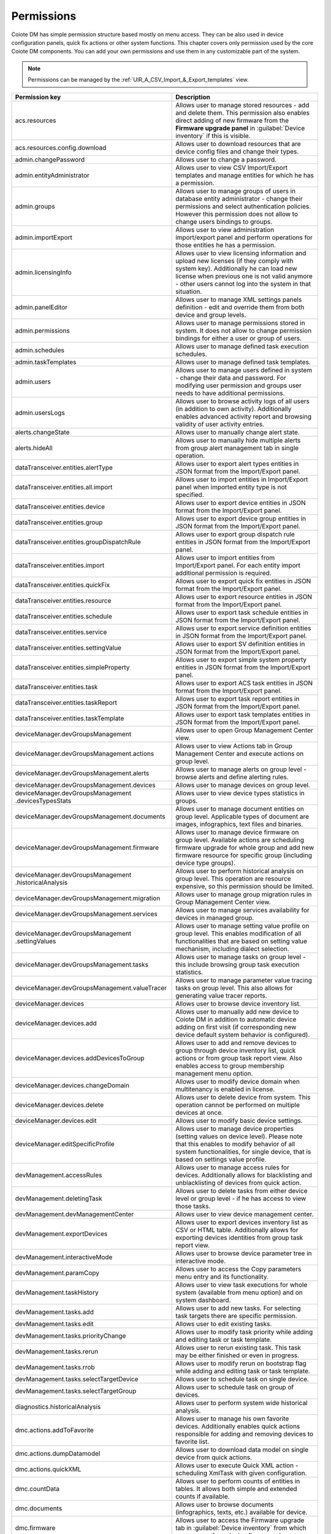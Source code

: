 .. |zws| unicode:: 0x200B .. zero width space
   :trim:

.. _Permissions:


===========
Permissions
===========

Coiote DM has simple permission structure based mostly on menu access. They can be also used in device configuration panels, quick fix actions or other system functions. This chapter covers only permission used by the core Coiote DM components. You can add your own permissions and use them in any customizable part of the system.

.. note:: Permissions can be managed by the :ref:`UIR_A_CSV_Import_&_Export_templates` view.

+--------------------------------------------------------------------+---------------------------------------------------------------------------------------------+
| Permission key                                                     | Description                                                                                 |
+====================================================================+=============================================================================================+
| acs |zws| .resources                                               | Allows user to manage stored resources - add and delete                                     |
|                                                                    | them. This permission also enables direct adding of new                                     |
|                                                                    | firmware from the **Firmware upgrade panel** in :guilabel:`Device inventory` if this        |
|                                                                    | is visible.                                                                                 |
+--------------------------------------------------------------------+---------------------------------------------------------------------------------------------+
| acs |zws| .resources |zws| .config |zws| .download                 | Allows user to download resources that are device config                                    |
|                                                                    | files and change their types.                                                               |
+--------------------------------------------------------------------+---------------------------------------------------------------------------------------------+
| admin |zws| .changePassword                                        | Allows user to change a password.                                                           |
+--------------------------------------------------------------------+---------------------------------------------------------------------------------------------+
| admin |zws| .entityAdministrator                                   | Allows user to view CSV Import/Export templates and manage                                  |
|                                                                    | entities for which he has a permission.                                                     |
+--------------------------------------------------------------------+---------------------------------------------------------------------------------------------+
| admin |zws| .groups                                                | Allows user to manage groups of users in database entity                                    |
|                                                                    | administrator - change their permissions and select                                         |
|                                                                    | authentication policies. However this permission does                                       |
|                                                                    | not allow to change users bindings to groups.                                               |
+--------------------------------------------------------------------+---------------------------------------------------------------------------------------------+
| admin |zws| .importExport                                          | Allows user to view administration import/export panel and                                  |
|                                                                    | perform operations for those entities he has a permission.                                  |
+--------------------------------------------------------------------+---------------------------------------------------------------------------------------------+
| admin |zws| .licensingInfo                                         | Allows user to view licensing information and upload new licenses                           |
|                                                                    | (if they comply with system key). Additionally he can load new                              |
|                                                                    | license when previous one is not valid anymore - other users                                |
|                                                                    | cannot log into the system in that situation.                                               |
+--------------------------------------------------------------------+---------------------------------------------------------------------------------------------+
| admin |zws| .panelEditor                                           | Allows user to manage XML settings panels definition - edit and                             |
|                                                                    | override them from both device and group levels.                                            |
+--------------------------------------------------------------------+---------------------------------------------------------------------------------------------+
| admin |zws| .permissions                                           | Allows user to manage permissions stored in system. It does not                             |
|                                                                    | allow to change permission bindings for either a user or group                              |
|                                                                    | of users.                                                                                   |
+--------------------------------------------------------------------+---------------------------------------------------------------------------------------------+
| admin |zws| .schedules                                             | Allows user to manage defined task execution schedules.                                     |
+--------------------------------------------------------------------+---------------------------------------------------------------------------------------------+
| admin |zws| .taskTemplates                                         | Allows user to manage defined task templates.                                               |
+--------------------------------------------------------------------+---------------------------------------------------------------------------------------------+
| admin |zws| .users                                                 | Allows user to manage users defined in system - change their                                |
|                                                                    | data and password. For modifying user permission and groups                                 |
|                                                                    | user needs to have additional permissions.                                                  |
+--------------------------------------------------------------------+---------------------------------------------------------------------------------------------+
| admin |zws| .usersLogs                                             | Allows user to browse activity logs of all users (in addition to                            |
|                                                                    | own activity). Additionally enables advanced activity report                                |
|                                                                    | and browsing validity of user activity entries.                                             |
+--------------------------------------------------------------------+---------------------------------------------------------------------------------------------+
| alerts |zws| .changeState                                          | Allows user to manually change alert state.                                                 |
+--------------------------------------------------------------------+---------------------------------------------------------------------------------------------+
| alerts |zws| .hideAll                                              | Allows user to manually hide multiple alerts from group                                     |
|                                                                    | alert management tab in single operation.                                                   |
+--------------------------------------------------------------------+---------------------------------------------------------------------------------------------+
| dataTransceiver |zws| .entities |zws| .alertType                   | Allows user to export alert types entities in JSON format                                   |
|                                                                    | from the Import/Export panel.                                                               |
+--------------------------------------------------------------------+---------------------------------------------------------------------------------------------+
| dataTransceiver |zws| .entities |zws| .all |zws| .import           | Allows user to import entities in Import/Export panel when                                  |
|                                                                    | imported entity type is not specified.                                                      |
+--------------------------------------------------------------------+---------------------------------------------------------------------------------------------+
| dataTransceiver |zws| .entities |zws| .device                      | Allows user to export device entities in JSON format from                                   |
|                                                                    | the Import/Export panel.                                                                    |
+--------------------------------------------------------------------+---------------------------------------------------------------------------------------------+
| dataTransceiver |zws| .entities |zws| .group                       | Allows user to export device group entities in JSON format                                  |
|                                                                    | from the Import/Export panel.                                                               |
+--------------------------------------------------------------------+---------------------------------------------------------------------------------------------+
| dataTransceiver |zws| .entities |zws| .groupDispatchRule           | Allows user to export group dispatch rule entities in JSON                                  |
|                                                                    | format from the Import/Export panel.                                                        |
+--------------------------------------------------------------------+---------------------------------------------------------------------------------------------+
| dataTransceiver |zws| .entities |zws| .import                      | Allows user to import entities from Import/Export panel.                                    |
|                                                                    | For each entity import additional permission is required.                                   |
+--------------------------------------------------------------------+---------------------------------------------------------------------------------------------+
| dataTransceiver |zws| .entities |zws| .quickFix                    | Allows user to export quick fix entities in JSON format                                     |
|                                                                    | from the Import/Export panel.                                                               |
+--------------------------------------------------------------------+---------------------------------------------------------------------------------------------+
| dataTransceiver |zws| .entities |zws| .resource                    | Allows user to export resource entities in JSON format                                      |
|                                                                    | from the Import/Export panel.                                                               |
+--------------------------------------------------------------------+---------------------------------------------------------------------------------------------+
| dataTransceiver |zws| .entities |zws| .schedule                    | Allows user to export task schedule entities in JSON                                        |
|                                                                    | format from the Import/Export panel.                                                        |
+--------------------------------------------------------------------+---------------------------------------------------------------------------------------------+
| dataTransceiver |zws| .entities |zws| .service                     | Allows user to export service definition entities in                                        |
|                                                                    | JSON format from the Import/Export panel.                                                   |
+--------------------------------------------------------------------+---------------------------------------------------------------------------------------------+
| dataTransceiver |zws| .entities |zws| .settingValue                | Allows user to export SV definition entities in JSON                                        |
|                                                                    | format from the Import/Export panel.                                                        |
+--------------------------------------------------------------------+---------------------------------------------------------------------------------------------+
| dataTransceiver |zws| .entities |zws| .simpleProperty              | Allows user to export simple system property entities in                                    |
|                                                                    | JSON format from the Import/Export panel.                                                   |
+--------------------------------------------------------------------+---------------------------------------------------------------------------------------------+
| dataTransceiver |zws| .entities |zws| .task                        | Allows user to export ACS task entities in JSON format                                      |
|                                                                    | from the Import/Export panel.                                                               |
+--------------------------------------------------------------------+---------------------------------------------------------------------------------------------+
| dataTransceiver |zws| .entities |zws| .taskReport                  | Allows user to export task report entities in JSON                                          |
|                                                                    | format from the Import/Export panel.                                                        |
+--------------------------------------------------------------------+---------------------------------------------------------------------------------------------+
| dataTransceiver |zws| .entities |zws| .taskTemplate                | Allows user to export task templates entities in JSON                                       |
|                                                                    | format from the Import/Export panel.                                                        |
+--------------------------------------------------------------------+---------------------------------------------------------------------------------------------+
| deviceManager |zws| .devGroupsManagement                           | Allows user to open Group Management Center view.                                           |
+--------------------------------------------------------------------+---------------------------------------------------------------------------------------------+
| deviceManager |zws| .devGroupsManagement |zws| .actions            | Allows user to view Actions tab in Group Management                                         |
|                                                                    | Center and execute actions on group level.                                                  |
+--------------------------------------------------------------------+---------------------------------------------------------------------------------------------+
| deviceManager |zws| .devGroupsManagement |zws| .alerts             | Allows user to manage alerts on group level -                                               |
|                                                                    | browse alerts and define alerting rules.                                                    |
+--------------------------------------------------------------------+---------------------------------------------------------------------------------------------+
| deviceManager |zws| .devGroupsManagement |zws| .devices            | Allows user to manage devices on group level.                                               |
+--------------------------------------------------------------------+---------------------------------------------------------------------------------------------+
| deviceManager |zws| .devGroupsManagement |zws| .devicesTypesStats  | Allows user to view device types statistics in groups.                                      |
+--------------------------------------------------------------------+---------------------------------------------------------------------------------------------+
| deviceManager |zws| .devGroupsManagement |zws| .documents          | Allows user to manage document entities on group level.                                     |
|                                                                    | Applicable types of document are images, infographics,                                      |
|                                                                    | text files and binaries.                                                                    |
+--------------------------------------------------------------------+---------------------------------------------------------------------------------------------+
| deviceManager |zws| .devGroupsManagement |zws| .firmware           | Allows user to manage device firmware on group level.                                       |
|                                                                    | Available actions are scheduling firmware upgrade for                                       |
|                                                                    | whole group and add new firmware resource for specific                                      |
|                                                                    | group (including device type groups).                                                       |
+--------------------------------------------------------------------+---------------------------------------------------------------------------------------------+
| deviceManager |zws| .devGroupsManagement |zws| .historicalAnalysis | Allows user to perform historical analysis on group                                         |
|                                                                    | level. This operation are resource expensive, so                                            |
|                                                                    | this permission should be limited.                                                          |
+--------------------------------------------------------------------+---------------------------------------------------------------------------------------------+
| deviceManager |zws| .devGroupsManagement |zws| .migration          | Allows user to manage group migration rules in Group                                        |
|                                                                    | Management Center view.                                                                     |
+--------------------------------------------------------------------+---------------------------------------------------------------------------------------------+
| deviceManager |zws| .devGroupsManagement |zws| .services           | Allows user to manage services availability for devices                                     |
|                                                                    | in managed group.                                                                           |
+--------------------------------------------------------------------+---------------------------------------------------------------------------------------------+
| deviceManager |zws| .devGroupsManagement |zws| .settingValues      | Allows user to manage setting value profile on group                                        |
|                                                                    | level. This enables modification of all functionalities                                     |
|                                                                    | that are based on setting value mechanism, including                                        |
|                                                                    | dialect selection.                                                                          |
+--------------------------------------------------------------------+---------------------------------------------------------------------------------------------+
| deviceManager |zws| .devGroupsManagement |zws| .tasks              | Allows user to manage tasks on group level - this                                           |
|                                                                    | include browsing group task execution statistics.                                           |
+--------------------------------------------------------------------+---------------------------------------------------------------------------------------------+
| deviceManager |zws| .devGroupsManagement |zws| .valueTracer        | Allows user to manage parameter value tracing tasks                                         |
|                                                                    | on group level. This also allows for generating value                                       |
|                                                                    | tracer reports.                                                                             |
+--------------------------------------------------------------------+---------------------------------------------------------------------------------------------+
| deviceManager |zws| .devices                                       | Allows user to browse device inventory list.                                                |
+--------------------------------------------------------------------+---------------------------------------------------------------------------------------------+
| deviceManager |zws| .devices |zws| .add                            | Allows user to manually add new device to Coiote DM in                                      |
|                                                                    | addition to automatic device adding on first visit                                          |
|                                                                    | (if corresponding new device default system behavior                                        |
|                                                                    | is configured).                                                                             |
+--------------------------------------------------------------------+---------------------------------------------------------------------------------------------+
| deviceManager |zws| .devices |zws| .addDevicesToGroup              | Allows user to add and remove devices to group through                                      |
|                                                                    | device inventory list, quick actions or from group                                          |
|                                                                    | task report view. Also enables access to group                                              |
|                                                                    | membership management menu option.                                                          |
+--------------------------------------------------------------------+---------------------------------------------------------------------------------------------+
| deviceManager |zws| .devices |zws| .changeDomain                   | Allows user to modify device domain when multitenancy is                                    |
|                                                                    | enabled in license.                                                                         |
+--------------------------------------------------------------------+---------------------------------------------------------------------------------------------+
| deviceManager |zws| .devices |zws| .delete                         | Allows user to delete device from system. This operation                                    |
|                                                                    | cannot be performed on multiple devices at once.                                            |
+--------------------------------------------------------------------+---------------------------------------------------------------------------------------------+
| deviceManager |zws| .devices |zws| .edit                           | Allows user to modify basic device settings.                                                |
+--------------------------------------------------------------------+---------------------------------------------------------------------------------------------+
| deviceManager |zws| .editSpecificProfile                           | Allows user to manage device properties (setting values on                                  |
|                                                                    | device level). Please note that this enables to modify behavior                             |
|                                                                    | of all system functionalities, for single device, that is based                             |
|                                                                    | on settings value profile.                                                                  |
+--------------------------------------------------------------------+---------------------------------------------------------------------------------------------+
| devManagement |zws| .accessRules                                   | Allows user to manage access rules for devices. Additionally                                |
|                                                                    | allows for blacklisting and unblacklisting of devices from                                  |
|                                                                    | quick action.                                                                               |
+--------------------------------------------------------------------+---------------------------------------------------------------------------------------------+
| devManagement |zws| .deletingTask                                  | Allows user to delete tasks from either device level or group level                         |
|                                                                    | - if he has access to view those tasks.                                                     |
+--------------------------------------------------------------------+---------------------------------------------------------------------------------------------+
| devManagement |zws| .devManagementCenter                           | Allows user to view device management center.                                               |
+--------------------------------------------------------------------+---------------------------------------------------------------------------------------------+
| devManagement |zws| .exportDevices                                 | Allows user to export devices inventory list as CSV or HTML                                 |
|                                                                    | table. Additionally allows for exporting devices identities from                            |
|                                                                    | group task report view.                                                                     |
+--------------------------------------------------------------------+---------------------------------------------------------------------------------------------+
| devManagement |zws| .interactiveMode                               | Allows user to browse device parameter tree in interactive mode.                            |
+--------------------------------------------------------------------+---------------------------------------------------------------------------------------------+
| devManagement |zws| .paramCopy                                     | Allows user to access the Copy parameters menu entry and its                                |
|                                                                    | functionality.                                                                              |
+--------------------------------------------------------------------+---------------------------------------------------------------------------------------------+
| devManagement |zws| .taskHistory                                   | Allows user to view task executions for whole system (available                             |
|                                                                    | from menu option) and on system dashboard.                                                  |
+--------------------------------------------------------------------+---------------------------------------------------------------------------------------------+
| devManagement |zws| .tasks |zws| .add                              | Allows user to add new tasks. For selecting task targets there                              |
|                                                                    | are specific permission.                                                                    |
+--------------------------------------------------------------------+---------------------------------------------------------------------------------------------+
| devManagement |zws| .tasks |zws| .edit                             | Allows user to edit existing tasks.                                                         |
+--------------------------------------------------------------------+---------------------------------------------------------------------------------------------+
| devManagement |zws| .tasks |zws| .priorityChange                   | Allows user to modify task priority while adding and editing task                           |
|                                                                    | or task template.                                                                           |
+--------------------------------------------------------------------+---------------------------------------------------------------------------------------------+
| devManagement |zws| .tasks |zws| .rerun                            | Allows user to rerun existing task. This task may be either                                 |
|                                                                    | finished or even in progress.                                                               |
+--------------------------------------------------------------------+---------------------------------------------------------------------------------------------+
| devManagement |zws| .tasks |zws| .rrob                             | Allows user to modify rerun on bootstrap flag while adding                                  |
|                                                                    | and editing task or task template.                                                          |
+--------------------------------------------------------------------+---------------------------------------------------------------------------------------------+
| devManagement |zws| .tasks |zws| .selectTargetDevice               | Allows user to schedule task on single device.                                              |
+--------------------------------------------------------------------+---------------------------------------------------------------------------------------------+
| devManagement |zws| .tasks |zws| .selectTargetGroup                | Allows user to schedule task on group of devices.                                           |
+--------------------------------------------------------------------+---------------------------------------------------------------------------------------------+
| diagnostics |zws| .historicalAnalysis                              | Allows user to perform system wide historical analysis.                                     |
+--------------------------------------------------------------------+---------------------------------------------------------------------------------------------+
| dmc |zws| .actions |zws| .addToFavorite                            | Allows user to manage his own favorite devices. Additionally                                |
|                                                                    | enables quick actions responsible for adding and removing                                   |
|                                                                    | devices to favorite list.                                                                   |
+--------------------------------------------------------------------+---------------------------------------------------------------------------------------------+
| dmc |zws| .actions |zws| .dumpDatamodel                            | Allows user to download data model on single device from quick                              |
|                                                                    | actions.                                                                                    |
+--------------------------------------------------------------------+---------------------------------------------------------------------------------------------+
| dmc |zws| .actions |zws| .quickXML                                 | Allows user to execute Quick XML action - scheduling XmlTask                                |
|                                                                    | with given configuration.                                                                   |
+--------------------------------------------------------------------+---------------------------------------------------------------------------------------------+
| dmc |zws| .countData                                               | Allows user to perform counts of entities in tables. It allows                              |
|                                                                    | both simple and extended counts if available.                                               |
+--------------------------------------------------------------------+---------------------------------------------------------------------------------------------+
| dmc |zws| .documents                                               | Allows user to browse documents (infographics, texts, etc.)                                 |
|                                                                    | available for device.                                                                       |
+--------------------------------------------------------------------+---------------------------------------------------------------------------------------------+
| dmc |zws| .firmware                                                | Allows user to access the Firmware upgrade tab in :guilabel:`Device inventory` from which   |
|                                                                    | user can perform device firmware change.                                                    |
+--------------------------------------------------------------------+---------------------------------------------------------------------------------------------+
| dmc |zws| .fullVersion                                             | Allows user to access full version of :guilabel:`Device inventory`   as well as simplified. |
|                                                                    | Without this permission only :guilabel:`Device inventory` version that is accessible may    |
|                                                                    | be simplified dashboard.                                                                    |
+--------------------------------------------------------------------+---------------------------------------------------------------------------------------------+
| dmc |zws| .general                                                 | Allows user to access device general settings tab in :guilabel:`Device inventory`.          |
+--------------------------------------------------------------------+---------------------------------------------------------------------------------------------+
| dmc |zws| .historicalAnalysis                                      | Allows user to access historical analysis on device level.                                  |
+--------------------------------------------------------------------+---------------------------------------------------------------------------------------------+
| dmc |zws| .logs                                                    | Allows user to access device logs.                                                          |
+--------------------------------------------------------------------+---------------------------------------------------------------------------------------------+
| dmc |zws| .quickDiagnostic                                         | Allows user to access quick diagnostics panel showing basic                                 |
|                                                                    | device info.                                                                                |
+--------------------------------------------------------------------+---------------------------------------------------------------------------------------------+
| dmc |zws| .remoteAdmin                                             | Allows user to browse and modify device parameter tree.                                     |
+--------------------------------------------------------------------+---------------------------------------------------------------------------------------------+
| dmc |zws| .services |zws| .migrate                                 | Allows user to migrate services between devices.                                            |
+--------------------------------------------------------------------+---------------------------------------------------------------------------------------------+
| dmc |zws| .services |zws| .toggle                                  | Allows user to enable services on device level.                                             |
+--------------------------------------------------------------------+---------------------------------------------------------------------------------------------+
| dmc |zws| .services |zws| .configure                               | Allows user to manage services on device level.                                             |
+--------------------------------------------------------------------+---------------------------------------------------------------------------------------------+
| dmc |zws| .settings                                                | Allows user to access device settings tabs. For specific settings                           |
|                                                                    | tab additional permission may be needed.                                                    |
+--------------------------------------------------------------------+---------------------------------------------------------------------------------------------+
| dmc |zws| .tasks                                                   | Allows user to browse device tasks.                                                         |
+--------------------------------------------------------------------+---------------------------------------------------------------------------------------------+
| smg |zws| .help                                                    | Allows user to access Coiote DM context help.                                               |
+--------------------------------------------------------------------+---------------------------------------------------------------------------------------------+
| smg |zws| .password_visible                                        | Allows user to view passwords in UMP. Otherwise                                             |
|                                                                    | password in panels will not be visible and user will                                        |
|                                                                    | be allowed only to modify it (if possible) without                                          |
|                                                                    | knowing current value.                                                                      |
+--------------------------------------------------------------------+---------------------------------------------------------------------------------------------+
| statistics |zws| .visible                                          | Allows user to access Network Operations Center style                                       |
|                                                                    | system statistics panel.                                                                    |
+--------------------------------------------------------------------+---------------------------------------------------------------------------------------------+
| admin.loginMessage                                                 | Allows user to access :menuselection:`Administration --> Terms of Service`.                 |
+--------------------------------------------------------------------+---------------------------------------------------------------------------------------------+
| dataTransceiver.entities.loginMessage                              | Allows user to be able to import and export entities  connected with                        |
|                                                                    | :guilabel:`Terms of Service` from :menuselection:`Administrator --> Import/Export`.         |
+--------------------------------------------------------------------+---------------------------------------------------------------------------------------------+
| devManagement.tasks.advanceToGroup                                 | Allows user to advance a task to a group task.                                              |
+--------------------------------------------------------------------+---------------------------------------------------------------------------------------------+
| devManagement.tasks.copy                                           | Allows user to copy an existing task.                                                       |
+--------------------------------------------------------------------+---------------------------------------------------------------------------------------------+
| devManagement.tasks.pauseOnDevice                                  | Allows user to pause execution of a task on a single device.                                |
+--------------------------------------------------------------------+---------------------------------------------------------------------------------------------+
| devManagement.tasks.pauseOnGroup                                   | Allows user to pause execution of a task on a group of devices.                             |
+--------------------------------------------------------------------+---------------------------------------------------------------------------------------------+
| deviceManager.devGroupsManagement.valueTracer                      | Allows user to view :menuselection:`Device groups --> Value tracking`.                      |
+--------------------------------------------------------------------+---------------------------------------------------------------------------------------------+
| dataTransceiver.entities.csvImportConfiguration                    | Allows user to export CSV import configurations in                                          |
|                                                                    | :menuselection:`Administration --> Import/Export`.                                          |
+--------------------------------------------------------------------+---------------------------------------------------------------------------------------------+
| dmc.settings.groupActionTrigger                                    | Allows user to use the :guilabel:`Group action trigger` menu in :guilabel:`Device actions`. |
+--------------------------------------------------------------------+---------------------------------------------------------------------------------------------+
| admin.extensions.thingworx                                         | Allows user to view the :guilabel:`PTC ThingWorx` panel in :guilabel:`Extensions`.          |
+--------------------------------------------------------------------+---------------------------------------------------------------------------------------------+
| admin.extensions.coiotedo                                          | Allows user to view the :guilabel:`Coiote IoT Data Orchestration` panel in                  |
|                                                                    | :guilabel:`Extensions`.                                                                     |
+--------------------------------------------------------------------+---------------------------------------------------------------------------------------------+
| admin.extensions.custom                                            | Allows user to view :guilabel:`My custom REST template` panel in :guilabel:`Extensions`.    |
+--------------------------------------------------------------------+---------------------------------------------------------------------------------------------+
| dmc.software                                                       | Allows user to access the :guilabel:`LwM2M software` tab in :guilabel:`Device inventory`    |
|                                                                    | where they can manage software of a device.                                                 |
+--------------------------------------------------------------------+---------------------------------------------------------------------------------------------+
| deviceManager.devGroupsManagement.software                         | Allows user to access the :guilabel:`LwM2M software` tab in :guilabel:`Device groups` where |
|                                                                    | they can manage software for a group of devices.                                            |
+--------------------------------------------------------------------+---------------------------------------------------------------------------------------------+
| dmc.firmware                                                       | Allows user to access the :guilabel:`LwM2M firmware` tab in :guilabel:`Device inventory`    |
|                                                                    | where they can change firmware of a device.                                                 |
+--------------------------------------------------------------------+---------------------------------------------------------------------------------------------+
| deviceManager.devGroupsManagement.firmware                         | Allows user to access the :guilabel:`LwM2M firmware` tab in :guilabel:`Device groups` where |
|                                                                    | they can manage firmware for a group of devices.                                            |
+--------------------------------------------------------------------+---------------------------------------------------------------------------------------------+
| dmc.deviceTest.sendEmailReport                                     | Allows user to use the :guilabel:`Submit results` button in                                 |
|                                                                    | :menuselection:`Device inventory --> LwM2M protocol tests`.                                 |
+--------------------------------------------------------------------+---------------------------------------------------------------------------------------------+
| dmc.fotaSota.keepForever                                           | Allows user to select the :guilabel:`Forever` check box for the :guilabel:`Keep file`       |
|                                                                    | option when uploading a firmware or software file in :guilabel:`LwM2M firmware` and         |
|                                                                    | :guilabel:`LwM2M software` tabs.                                                            |
+--------------------------------------------------------------------+---------------------------------------------------------------------------------------------+
| dmc.deviceTest.includeBootstrapTestsUncheck                        | Allows user to deselect the :guilabel:`Add bootstrap tests results to summary` check box in |
|                                                                    | :menuselection:`Device inventory --> LwM2M protocol tests`.                                 |
+--------------------------------------------------------------------+---------------------------------------------------------------------------------------------+
| devManagement.tasks.bloodlineChange                                | Allows user to change bloodlines for tasks and task templates.                              |
+--------------------------------------------------------------------+---------------------------------------------------------------------------------------------+
| smg.logInAsClient                                                  | Allows user to see the :guilabel:`Log in as client` option in the :guilabel:`My account`    |
|                                                                    | list.                                                                                       |
+--------------------------------------------------------------------+---------------------------------------------------------------------------------------------+

.. _REST_API_Permissions:

Coiote DM REST API permissions
------------------------------

+---------------------------------------------------------------------------------------------+--------------------------------------------------------------------------------------------------------------------------------------------------------------------------+
| Permission key                                                                              | Description                                                                                                                                                              |
+=============================================================================================+==========================================================================================================================================================================+
| rest.base.paths.cachedDataModels.GET_deviceId                                               | Allows user to send the *GET /cachedDataModels/{deviceId}* method to get values for device data model parameters.                                                        |
+---------------------------------------------------------------------------------------------+--------------------------------------------------------------------------------------------------------------------------------------------------------------------------+
| rest.base.paths.devices.POST                                                                | Allows user to send the *POST /devices* request to create a new device entity.                                                                                           |
+---------------------------------------------------------------------------------------------+--------------------------------------------------------------------------------------------------------------------------------------------------------------------------+
| rest.base.paths.devices.DELETE_id                                                           | Allows user to send the *DELETE /devices/{id}* request to delete the device identity.                                                                                    |
+---------------------------------------------------------------------------------------------+--------------------------------------------------------------------------------------------------------------------------------------------------------------------------+
| rest.base.paths.devices.GET                                                                 | Allows user to send the *GET /device* request to find the device.                                                                                                        |
+---------------------------------------------------------------------------------------------+--------------------------------------------------------------------------------------------------------------------------------------------------------------------------+
| rest.base.paths.devices.GET_id                                                              | Allows user to send the *GET /devices/{id}* request to get the device by identity.                                                                                       |
+---------------------------------------------------------------------------------------------+--------------------------------------------------------------------------------------------------------------------------------------------------------------------------+
| rest.base.paths.devices.PUT_id                                                              | Allows user to send the *PUT /devices/{id}* request to update the device entity.                                                                                         |
+---------------------------------------------------------------------------------------------+--------------------------------------------------------------------------------------------------------------------------------------------------------------------------+
| rest.base.paths.domains.POST                                                                | Allows user to send the *POST /domains* request to create or update an existing domain.                                                                                  |
+---------------------------------------------------------------------------------------------+--------------------------------------------------------------------------------------------------------------------------------------------------------------------------+
| rest.base.paths.domains.DELETE_id                                                           | Allows user to send the *DELETE /domains/{id}* request to delete a domain.                                                                                               |
+---------------------------------------------------------------------------------------------+--------------------------------------------------------------------------------------------------------------------------------------------------------------------------+
| rest.base.paths.domains.GET                                                                 | Allows user to send the *GET /domains* request to find the domain.                                                                                                       |
+---------------------------------------------------------------------------------------------+--------------------------------------------------------------------------------------------------------------------------------------------------------------------------+
| rest.base.paths.domains.GET_id                                                              | Allows user to send the *GET /domains/{id}* request to get the domain by identity.                                                                                       |
+---------------------------------------------------------------------------------------------+--------------------------------------------------------------------------------------------------------------------------------------------------------------------------+
| rest.base.paths.domains.PUT_id                                                              | Allows user to send the *PUT /domains/{id}* request to update the existing domain.                                                                                       |
+---------------------------------------------------------------------------------------------+--------------------------------------------------------------------------------------------------------------------------------------------------------------------------+
| rest.base.paths.groups.POST                                                                 | Allows user to send the *POST /groups* request to create or update an existing group.                                                                                    |
+---------------------------------------------------------------------------------------------+--------------------------------------------------------------------------------------------------------------------------------------------------------------------------+
| rest.base.paths.groups.DELETE_id                                                            | Allows user to send the *DELETE /groups/{id}* request to delete the group.                                                                                               |
+---------------------------------------------------------------------------------------------+--------------------------------------------------------------------------------------------------------------------------------------------------------------------------+
| rest.base.paths.groups.GET                                                                  | Allows user to send the *GET /groups* request to find the group.                                                                                                         |
+---------------------------------------------------------------------------------------------+--------------------------------------------------------------------------------------------------------------------------------------------------------------------------+
| rest.base.paths.groups.GET_id                                                               | Allows user to send the *GET /groups/{id}* request to get the group entity by identity.                                                                                  |
+---------------------------------------------------------------------------------------------+--------------------------------------------------------------------------------------------------------------------------------------------------------------------------+
| rest.base.paths.groups.PUT_id                                                               | Allows user to send the *PUT /groups/{id}* request to update the existing group.                                                                                         |
+---------------------------------------------------------------------------------------------+--------------------------------------------------------------------------------------------------------------------------------------------------------------------------+
| rest.base.paths.monitoring.POST                                                             | Allows user to send the *POST /monitoring* request to create a new monitoring instance.                                                                                  |
+---------------------------------------------------------------------------------------------+--------------------------------------------------------------------------------------------------------------------------------------------------------------------------+
| rest.base.paths.monitoring.GET_monitoringName                                               | Allows user to send the *GET /monitoring/{monitoringName}* request to get the monitoring configuration.                                                                  |
+---------------------------------------------------------------------------------------------+--------------------------------------------------------------------------------------------------------------------------------------------------------------------------+
| rest.base.paths.monitoring.GET                                                              | Allows user to send the *GET /monitoring* request to to find the monitoring instance.                                                                                    |
+---------------------------------------------------------------------------------------------+--------------------------------------------------------------------------------------------------------------------------------------------------------------------------+
| rest.base.paths.monitoring.DELETE_monitoringName                                            | Allows user to send the *DELETE /monitoring/{monitoringName}* to remove the monitoring instance.                                                                         |
+---------------------------------------------------------------------------------------------+--------------------------------------------------------------------------------------------------------------------------------------------------------------------------+
| rest.base.paths.monitoring.PUT_monitoringName                                               | Allows user to send the *PUT /monitoring/{monitoringName}* request to update the monitoring configuration.                                                               |
+---------------------------------------------------------------------------------------------+--------------------------------------------------------------------------------------------------------------------------------------------------------------------------+
| rest.base.paths.monitoringData.aggregates.numerical.GET_monitoringName_groupId_resourceName | Allows user to send the *GET /monitoringData/aggregates/numerical/{monitoringName}/{groupId}/{resourceName}* request to get aggregated numerical resource data.          |
+---------------------------------------------------------------------------------------------+--------------------------------------------------------------------------------------------------------------------------------------------------------------------------+
| rest.base.paths.monitoringData.aggregates.textual.GET_monitoringName_groupId_resourceName   | Allows user to send the *GET /monitoringData/aggregates/textual/{monitoringName}/{groupId}/{resourceName}* request to get aggregated textual resource data.              |
+---------------------------------------------------------------------------------------------+--------------------------------------------------------------------------------------------------------------------------------------------------------------------------+
| rest.base.paths.monitoringData.samples.GET_monitoringName_deviceId                          | Allows user to send the *GET /monitoringData/samples/{monitoringName}/{deviceId}* request to get all samples for a given monitoring instance within a given time period. |
+---------------------------------------------------------------------------------------------+--------------------------------------------------------------------------------------------------------------------------------------------------------------------------+
| rest.base.paths.settingValues.PUT                                                           | Allows user to send the *PUT /settingValues* to create or update Setting Value.                                                                                          |
+---------------------------------------------------------------------------------------------+--------------------------------------------------------------------------------------------------------------------------------------------------------------------------+
| rest.base.paths.settingValues.GET                                                           | Allows user to send the *GET /settingValues* to find Setting Value.                                                                                                      |
+---------------------------------------------------------------------------------------------+--------------------------------------------------------------------------------------------------------------------------------------------------------------------------+
| rest.base.paths.settingValues.deviceProfile.GET_deviceId                                    | Allows user to send the *GET /settingValues/deviceProfile/{deviceId}* to get the Setting Values profile for a given device.                                              |
+---------------------------------------------------------------------------------------------+--------------------------------------------------------------------------------------------------------------------------------------------------------------------------+
| rest.base.paths.settingValues.groupProfile.GET_groupId                                      | Allows user to send the *GET /settingValues/groupProfile/{groupId}* to get the Setting Values profile for a given group.                                                 |
+---------------------------------------------------------------------------------------------+--------------------------------------------------------------------------------------------------------------------------------------------------------------------------+
| rest.base.paths.taskReports.GET                                                             | Allows user to send the *GET /taskReports* to find Task Reports.                                                                                                         |
+---------------------------------------------------------------------------------------------+--------------------------------------------------------------------------------------------------------------------------------------------------------------------------+
| rest.base.paths.taskReports.GET_taskId_deviceId                                             | Allows user to send the *GET /taskReports/{taskId}/{deviceId}* to get Task Report for a given task and device.                                                           |
+---------------------------------------------------------------------------------------------+--------------------------------------------------------------------------------------------------------------------------------------------------------------------------+
| rest.base.paths.tasks.DELETE_id                                                             | Allows user to send the *DELETE /tasks/{id}* to delete a task.                                                                                                           |
+---------------------------------------------------------------------------------------------+--------------------------------------------------------------------------------------------------------------------------------------------------------------------------+
| rest.base.paths.tasks.GET                                                                   | Allows user to send the *GET /tasks* to find the task.                                                                                                                   |
+---------------------------------------------------------------------------------------------+--------------------------------------------------------------------------------------------------------------------------------------------------------------------------+
| rest.base.paths.tasks.GET_id                                                                | Allows user to send the *GET /tasks/{id}* to get the task by identity.                                                                                                   |
+---------------------------------------------------------------------------------------------+--------------------------------------------------------------------------------------------------------------------------------------------------------------------------+
| rest.base.paths.tasks.PUT_id                                                                | Allows user to send the *PUT /tasks/{id}* to update the task.                                                                                                            |
+---------------------------------------------------------------------------------------------+--------------------------------------------------------------------------------------------------------------------------------------------------------------------------+
| rest.base.paths.tasks.callback.DELETE_taskId_callbackName                                   | Allows user to send the *DELETE /tasks/callback/{taskId}/{callbackName}* to delete callback registered on the given task identity.                                       |
+---------------------------------------------------------------------------------------------+--------------------------------------------------------------------------------------------------------------------------------------------------------------------------+
| rest.base.paths.tasksFromTemplates.group.POST_groupId                                       | Allows user to send the *POST /tasksFromTemplates/group/{groupId}* to create a task that will be executed on all devices in a given group.                               |
+---------------------------------------------------------------------------------------------+--------------------------------------------------------------------------------------------------------------------------------------------------------------------------+
| rest.base.paths.tasksFromTemplates.deviceBlocking.POST_deviceId                             | Allows user to send the *POST /tasksFromTemplates/deviceBlocking/{deviceId}* to create a blocking task that will be executed on a device with a given identity.          |
+---------------------------------------------------------------------------------------------+--------------------------------------------------------------------------------------------------------------------------------------------------------------------------+
| rest.base.paths.tasksFromTemplates.device.POST_deviceId                                     | Allows user to send the *POST /tasksFromTemplates/device/{deviceId}* to create a task that will be executed on a device with a given identity.                           |
+---------------------------------------------------------------------------------------------+--------------------------------------------------------------------------------------------------------------------------------------------------------------------------+
| rest.base.paths.users.GET                                                                   | Allows user to send the *GET /users* to find a user using a condition.                                                                                                   |
+---------------------------------------------------------------------------------------------+--------------------------------------------------------------------------------------------------------------------------------------------------------------------------+
| rest.base.paths.users.GET_id                                                                | Allows user to send the *GET /users/{id}* to get the user data by ID.                                                                                                    |
+---------------------------------------------------------------------------------------------+--------------------------------------------------------------------------------------------------------------------------------------------------------------------------+
| rest.base.paths.users.DELETE_id                                                             | Allows user to send the *DELETE /users/{id}* to remove the user by ID.                                                                                                   |
+---------------------------------------------------------------------------------------------+--------------------------------------------------------------------------------------------------------------------------------------------------------------------------+
| rest.custom.paths.register.POST                                                             | Alows user to send the *POST /register* to create a user with all dependencies (a domain and group).                                                                     |
+---------------------------------------------------------------------------------------------+--------------------------------------------------------------------------------------------------------------------------------------------------------------------------+

